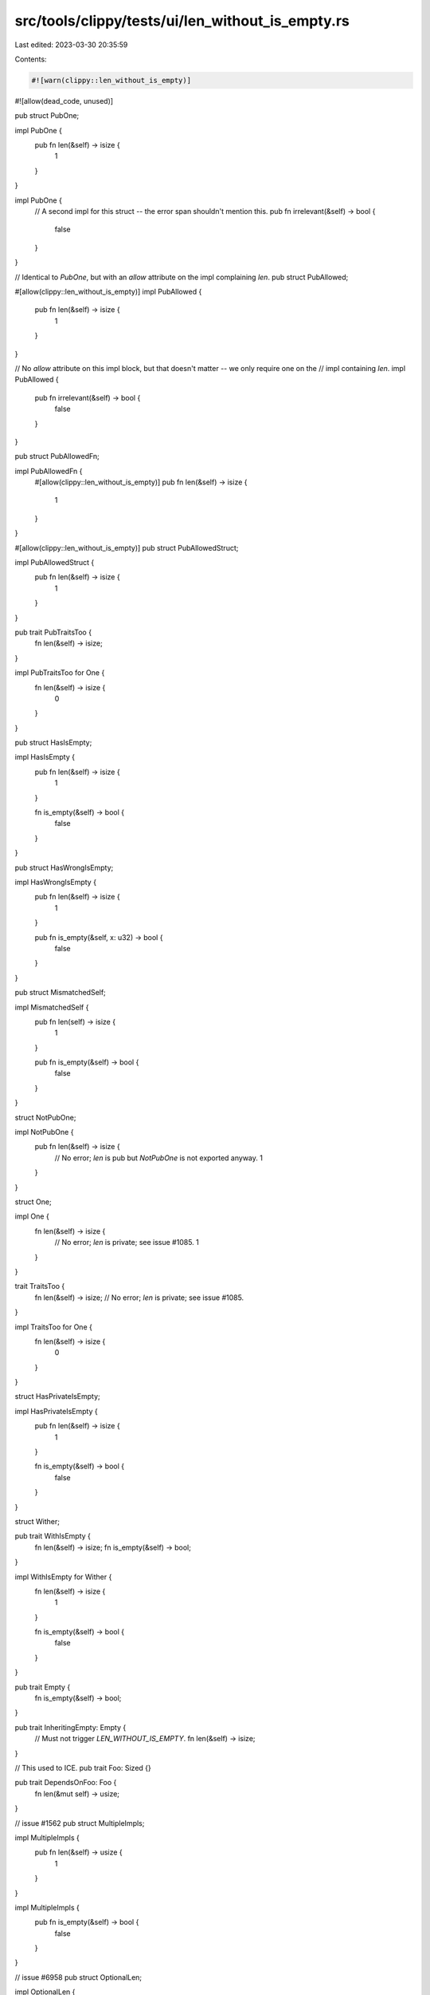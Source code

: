 src/tools/clippy/tests/ui/len_without_is_empty.rs
=================================================

Last edited: 2023-03-30 20:35:59

Contents:

.. code-block:: rs

    #![warn(clippy::len_without_is_empty)]
#![allow(dead_code, unused)]

pub struct PubOne;

impl PubOne {
    pub fn len(&self) -> isize {
        1
    }
}

impl PubOne {
    // A second impl for this struct -- the error span shouldn't mention this.
    pub fn irrelevant(&self) -> bool {
        false
    }
}

// Identical to `PubOne`, but with an `allow` attribute on the impl complaining `len`.
pub struct PubAllowed;

#[allow(clippy::len_without_is_empty)]
impl PubAllowed {
    pub fn len(&self) -> isize {
        1
    }
}

// No `allow` attribute on this impl block, but that doesn't matter -- we only require one on the
// impl containing `len`.
impl PubAllowed {
    pub fn irrelevant(&self) -> bool {
        false
    }
}

pub struct PubAllowedFn;

impl PubAllowedFn {
    #[allow(clippy::len_without_is_empty)]
    pub fn len(&self) -> isize {
        1
    }
}

#[allow(clippy::len_without_is_empty)]
pub struct PubAllowedStruct;

impl PubAllowedStruct {
    pub fn len(&self) -> isize {
        1
    }
}

pub trait PubTraitsToo {
    fn len(&self) -> isize;
}

impl PubTraitsToo for One {
    fn len(&self) -> isize {
        0
    }
}

pub struct HasIsEmpty;

impl HasIsEmpty {
    pub fn len(&self) -> isize {
        1
    }

    fn is_empty(&self) -> bool {
        false
    }
}

pub struct HasWrongIsEmpty;

impl HasWrongIsEmpty {
    pub fn len(&self) -> isize {
        1
    }

    pub fn is_empty(&self, x: u32) -> bool {
        false
    }
}

pub struct MismatchedSelf;

impl MismatchedSelf {
    pub fn len(self) -> isize {
        1
    }

    pub fn is_empty(&self) -> bool {
        false
    }
}

struct NotPubOne;

impl NotPubOne {
    pub fn len(&self) -> isize {
        // No error; `len` is pub but `NotPubOne` is not exported anyway.
        1
    }
}

struct One;

impl One {
    fn len(&self) -> isize {
        // No error; `len` is private; see issue #1085.
        1
    }
}

trait TraitsToo {
    fn len(&self) -> isize;
    // No error; `len` is private; see issue #1085.
}

impl TraitsToo for One {
    fn len(&self) -> isize {
        0
    }
}

struct HasPrivateIsEmpty;

impl HasPrivateIsEmpty {
    pub fn len(&self) -> isize {
        1
    }

    fn is_empty(&self) -> bool {
        false
    }
}

struct Wither;

pub trait WithIsEmpty {
    fn len(&self) -> isize;
    fn is_empty(&self) -> bool;
}

impl WithIsEmpty for Wither {
    fn len(&self) -> isize {
        1
    }

    fn is_empty(&self) -> bool {
        false
    }
}

pub trait Empty {
    fn is_empty(&self) -> bool;
}

pub trait InheritingEmpty: Empty {
    // Must not trigger `LEN_WITHOUT_IS_EMPTY`.
    fn len(&self) -> isize;
}

// This used to ICE.
pub trait Foo: Sized {}

pub trait DependsOnFoo: Foo {
    fn len(&mut self) -> usize;
}

// issue #1562
pub struct MultipleImpls;

impl MultipleImpls {
    pub fn len(&self) -> usize {
        1
    }
}

impl MultipleImpls {
    pub fn is_empty(&self) -> bool {
        false
    }
}

// issue #6958
pub struct OptionalLen;

impl OptionalLen {
    pub fn len(&self) -> Option<usize> {
        Some(0)
    }

    pub fn is_empty(&self) -> Option<bool> {
        Some(true)
    }
}

pub struct OptionalLen2;
impl OptionalLen2 {
    pub fn len(&self) -> Option<usize> {
        Some(0)
    }

    pub fn is_empty(&self) -> bool {
        true
    }
}

pub struct OptionalLen3;
impl OptionalLen3 {
    pub fn len(&self) -> usize {
        0
    }

    // should lint, len is not an option
    pub fn is_empty(&self) -> Option<bool> {
        None
    }
}

pub struct ResultLen;
impl ResultLen {
    pub fn len(&self) -> Result<usize, ()> {
        Ok(0)
    }

    // Differing result types
    pub fn is_empty(&self) -> Option<bool> {
        Some(true)
    }
}

pub struct ResultLen2;
impl ResultLen2 {
    pub fn len(&self) -> Result<usize, ()> {
        Ok(0)
    }

    pub fn is_empty(&self) -> Result<bool, ()> {
        Ok(true)
    }
}

pub struct ResultLen3;
impl ResultLen3 {
    pub fn len(&self) -> Result<usize, ()> {
        Ok(0)
    }

    // Non-fallible result is ok.
    pub fn is_empty(&self) -> bool {
        true
    }
}

pub struct OddLenSig;
impl OddLenSig {
    // don't lint
    pub fn len(&self) -> bool {
        true
    }
}

// issue #6958
pub struct AsyncLen;
impl AsyncLen {
    async fn async_task(&self) -> bool {
        true
    }

    pub async fn len(&self) -> usize {
        usize::from(!self.async_task().await)
    }

    pub async fn is_empty(&self) -> bool {
        self.len().await == 0
    }
}

fn main() {}



